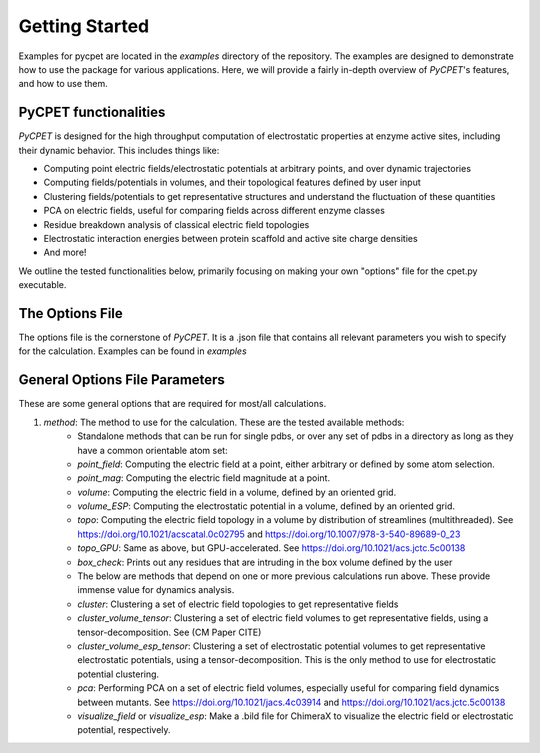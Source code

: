 Getting Started
=================

Examples for pycpet are located in the `examples` directory of the repository. The examples are designed to demonstrate how to use the package for various applications.
Here, we will provide a fairly in-depth overview of *PyCPET*'s features, and how to use them.

PyCPET functionalities
----------------------
*PyCPET* is designed for the high throughput computation of electrostatic properties at enzyme active sites, including their dynamic behavior. This includes things like:

- Computing point electric fields/electrostatic potentials at arbitrary points, and over dynamic trajectories
- Computing fields/potentials in volumes, and their topological features defined by user input
- Clustering fields/potentials to get representative structures and understand the fluctuation of these quantities
- PCA on electric fields, useful for comparing fields across different enzyme classes
- Residue breakdown analysis of classical electric field topologies
- Electrostatic interaction energies between protein scaffold and active site charge densities
- And more!

We outline the tested functionalities below, primarily focusing on making your own "options" file for the cpet.py executable.

The Options File
-----------------
The options file is the cornerstone of *PyCPET*. It is a .json file that contains all relevant parameters you wish to specify for the calculation. Examples can be found in `examples`

General Options File Parameters
-------------------------------------------------
These are some general options that are required for most/all calculations.

1. `method`: The method to use for the calculation. These are the tested available methods:
    - Standalone methods that can be run for single pdbs, or over any set of pdbs in a directory as long as they have a common orientable atom set:
    - `point_field`: Computing the electric field at a point, either arbitrary or defined by some atom selection.
    - `point_mag`: Computing the electric field magnitude at a point.
    - `volume`: Computing the electric field in a volume, defined by an oriented grid.
    - `volume_ESP`: Computing the electrostatic potential in a volume, defined by an oriented grid.
    - `topo`: Computing the electric field topology in a volume by distribution of streamlines (multithreaded). See https://doi.org/10.1021/acscatal.0c02795 and https://doi.org/10.1007/978-3-540-89689-0_23
    - `topo_GPU`: Same as above, but GPU-accelerated. See https://doi.org/10.1021/acs.jctc.5c00138
    - `box_check`: Prints out any residues that are intruding in the box volume defined by the user

    - The below are methods that depend on one or more previous calculations run above. These provide immense value for dynamics analysis.
    - `cluster`: Clustering a set of electric field topologies to get representative fields
    - `cluster_volume_tensor`: Clustering a set of electric field volumes to get representative fields, using a tensor-decomposition. See (CM Paper CITE)
    - `cluster_volume_esp_tensor`: Clustering a set of electrostatic potential volumes to get representative electrostatic potentials, using a tensor-decomposition. This is the only method to use for electrostatic potential clustering.
    - `pca`: Performing PCA on a set of electric field volumes, especially useful for comparing field dynamics between mutants. See https://doi.org/10.1021/jacs.4c03914 and https://doi.org/10.1021/acs.jctc.5c00138
    - `visualize_field` or `visualize_esp`: Make a .bild file for ChimeraX to visualize the electric field or electrostatic potential, respectively.
